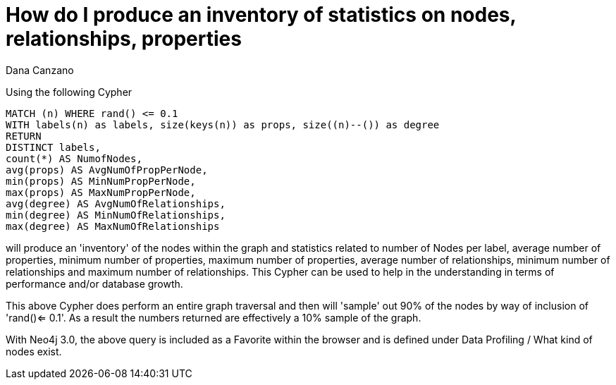 = How do I produce an inventory of statistics on nodes, relationships, properties
:slug: how-do-i-produce-an-inventory-of-statistics-on-nodes-relationships-properties
:zendesk-id: 216552128
:author: Dana Canzano
:tags: cypher
:category: cypher
:neo4j-versions: 3.5, 4.0, 4.1, 4.2, 4.3, 4.4

Using the following Cypher

[source,cypher]
----
MATCH (n) WHERE rand() <= 0.1
WITH labels(n) as labels, size(keys(n)) as props, size((n)--()) as degree
RETURN
DISTINCT labels,
count(*) AS NumofNodes,
avg(props) AS AvgNumOfPropPerNode,
min(props) AS MinNumPropPerNode,
max(props) AS MaxNumPropPerNode,
avg(degree) AS AvgNumOfRelationships,
min(degree) AS MinNumOfRelationships,
max(degree) AS MaxNumOfRelationships
----

will produce an 'inventory' of the nodes within the graph and statistics related to number of Nodes per label, average number of properties, minimum number of properties, maximum number of properties, average number of relationships, minimum number of relationships and maximum number of relationships.
This Cypher can be used to help in the understanding in terms of performance and/or database growth.

This above Cypher does perform an entire graph traversal and then will 'sample' out 90% of the nodes by way of inclusion of 'rand()<= 0.1'.
As a result the numbers returned are effectively a 10% sample of the graph.

With Neo4j 3.0, the above query is included as a Favorite within the browser and is defined under Data Profiling / What kind of nodes exist.



